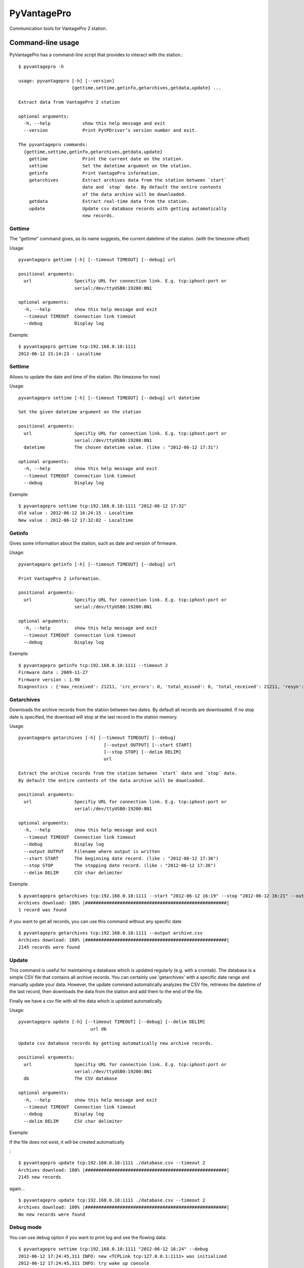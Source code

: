 ============
PyVantagePro
============

Communication tools for VantagePro 2 station.

Command-line usage
==================

PyVantagePro has a command-line script that provides to interact with the station.::

  $ pyvantagepro -h

  usage: pyvantagepro [-h] [--version]
                      {gettime,settime,getinfo,getarchives,getdata,update} ...

  Extract data from VantagePro 2 station

  optional arguments:
    -h, --help            show this help message and exit
    --version             Print PyVPDriver’s version number and exit.

  The pyvantagepro commands:
    {gettime,settime,getinfo,getarchives,getdata,update}
      gettime             Print the current date on the station.
      settime             Set the datetime argument on the station.
      getinfo             Print VantagePro information.
      getarchives         Extract archives data from the station between `start`
                          date and `stop` date. By default the entire contents
                          of the data archive will be downloaded.
      getdata             Extract real-time data from the station.
      update              Update csv database records with getting automatically
                          new records.


Gettime
-------

The "gettime" command gives, as its name suggests, the current datetime of
the station. (with the timezone offset)

Usage::

  pyvantagepro gettime [-h] [--timeout TIMEOUT] [--debug] url

  positional arguments:
    url                Specifiy URL for connection link. E.g. tcp:iphost:port or
                       serial:/dev/ttyUSB0:19200:8N1

  optional arguments:
    -h, --help         show this help message and exit
    --timeout TIMEOUT  Connection link timeout
    --debug            Display log

Exemple::

  $ pyvantagepro gettime tcp:192.168.0.18:1111
  2012-06-12 15:14:23 - Localtime


Settime
-------

Allows to update the date and time of the station. (No timezone for now)

Usage::

  pyvantagepro settime [-h] [--timeout TIMEOUT] [--debug] url datetime

  Set the given datetime argument on the station

  positional arguments:
    url                Specifiy URL for connection link. E.g. tcp:iphost:port or
                       serial:/dev/ttyUSB0:19200:8N1
    datetime           The chosen datetime value. (like : "2012-06-12 17:31")

  optional arguments:
    -h, --help         show this help message and exit
    --timeout TIMEOUT  Connection link timeout
    --debug            Display log


Exemple::

  $ pyvantagepro settime tcp:192.168.0.18:1111 "2012-06-12 17:32"
  Old value : 2012-06-12 16:24:15 - Localtime
  New value : 2012-06-12 17:32:02 - Localtime


Getinfo
-------

Gives some information about the station,  such as date and version of firmware.

Usage::

  pyvantagepro getinfo [-h] [--timeout TIMEOUT] [--debug] url

  Print VantagePro 2 information.

  positional arguments:
    url                Specifiy URL for connection link. E.g. tcp:iphost:port or
                       serial:/dev/ttyUSB0:19200:8N1

  optional arguments:
    -h, --help         show this help message and exit
    --timeout TIMEOUT  Connection link timeout
    --debug            Display log


Exemple::

  $ pyvantagepro getinfo tcp:192.168.0.18:1111 --timeout 2
  Firmware date : 2009-11-27
  Firmware version : 1.90
  Diagnostics : {'max_received': 21211, 'crc_errors': 0, 'total_missed': 0, 'total_received': 21211, 'resyn': 0}


Getarchives
-----------

Downloads the archive records from the station between two dates.
By default all records are downloaded. If no stop date is specified, the
download will stop at the last record in the station memory.

Usage::

  pyvantagepro getarchives [-h] [--timeout TIMEOUT] [--debug]
                                  [--output OUTPUT] [--start START]
                                  [--stop STOP] [--delim DELIM]
                                  url

  Extract the archive records from the station between `start` date and `stop` date.
  By default the entire contents of the data archive will be downloaded.

  positional arguments:
    url                Specifiy URL for connection link. E.g. tcp:iphost:port or
                       serial:/dev/ttyUSB0:19200:8N1

  optional arguments:
    -h, --help         show this help message and exit
    --timeout TIMEOUT  Connection link timeout
    --debug            Display log
    --output OUTPUT    Filename where output is written
    --start START      The beginning date record. (like : "2012-06-12 17:36")
    --stop STOP        The stopping date record. (like : "2012-06-12 17:36")
    --delim DELIM      CSV char delimiter


Exemple::

  $ pyvantagepro getarchives tcp:192.168.0.18:1111 --start "2012-06-12 16:19" --stop "2012-06-12 16:21" --output archive.csv
  Archives download: 100% |#####################################################|
  1 record was found

if you want to get all records, you can use this command without any specific date

::

  $ pyvantagepro getarchives tcp:192.168.0.18:1111 --output archive.csv
  Archives download: 100% |#####################################################|
  2145 records were found


Update
------

This command is useful for maintaining a database which is updated regularly
(e.g. with a crontab). The database is a simple CSV file that contains all
archive records. You can certainly use 'getarchives' with a specific date range
and manually update your data.
However, the update command automatically analyzes the CSV file, retrieves the
datetime of the last record, then downloads the data from the station and add
them to the end of the file.

Finally we have a csv file with all the data which is updated automatically﻿.


Usage::

  pyvantagepro update [-h] [--timeout TIMEOUT] [--debug] [--delim DELIM]
                             url db

  Update csv database records by getting automatically new archive records.

  positional arguments:
    url                Specifiy URL for connection link. E.g. tcp:iphost:port or
                       serial:/dev/ttyUSB0:19200:8N1
    db                 The CSV database

  optional arguments:
    -h, --help         show this help message and exit
    --timeout TIMEOUT  Connection link timeout
    --debug            Display log
    --delim DELIM      CSV char delimiter

Exemple:

If the file does not exist, it will be created automatically

﻿::

  $ pyvantagepro update tcp:192.168.0.18:1111 ./database.csv --timeout 2
  Archives download: 100% |#####################################################|
  2145 new records

again...

::

  $ pyvantagepro update tcp:192.168.0.18:1111 ./database.csv --timeout 2
  Archives download: 100% |#####################################################|
  No new records were found﻿


Debug mode
----------

You can use debug option if you want to print log and see the flowing data::

  $ pyvantagepro settime tcp:192.168.0.18:1111 "2012-06-12 16:24" --debug
  2012-06-12 17:24:45,311 INFO: new <TCPLink tcp:127.0.0.1:1111> was initialized
  2012-06-12 17:24:45,311 INFO: try wake up console
  2012-06-12 17:24:45,311 INFO: Write : <u'\n'>
  2012-06-12 17:24:45,412 INFO: Read : <0A 0D>
  2012-06-12 17:24:45,412 INFO: Check ACK: OK ('\n\r')
  2012-06-12 17:24:45,413 INFO: try send : VER
  2012-06-12 17:24:45,413 INFO: Write : <u'VER\n'>
  2012-06-12 17:24:45,514 INFO: Read : <0A 0D 4F 4B 0A 0D>
  2012-06-12 17:24:45,514 INFO: Check ACK: OK ('\n\rOK\n\r')
  2012-06-12 17:24:45,515 INFO: Read : <41 70 72 20 31 30 20 32 30 30 36 0A 0D>
  2012-06-12 17:24:45,521 INFO: try wake up console
  2012-06-12 17:24:45,521 INFO: Write : <u'\n'> 
